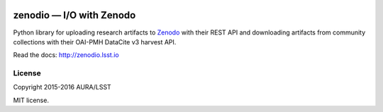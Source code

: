 .. image:: https://img.shields.io/travis/lsst-sqre/zenodio.svg

#########################
zenodio — I/O with Zenodo
#########################

Python library for uploading research artifacts to Zenodo_ with their REST API and downloading artifacts from community collections with their OAI-PMH DataCite v3 harvest API.

Read the docs: http://zenodio.lsst.io

License
=======

Copyright 2015-2016 AURA/LSST

MIT license.

.. _Zenodo: http://zenodo.org
